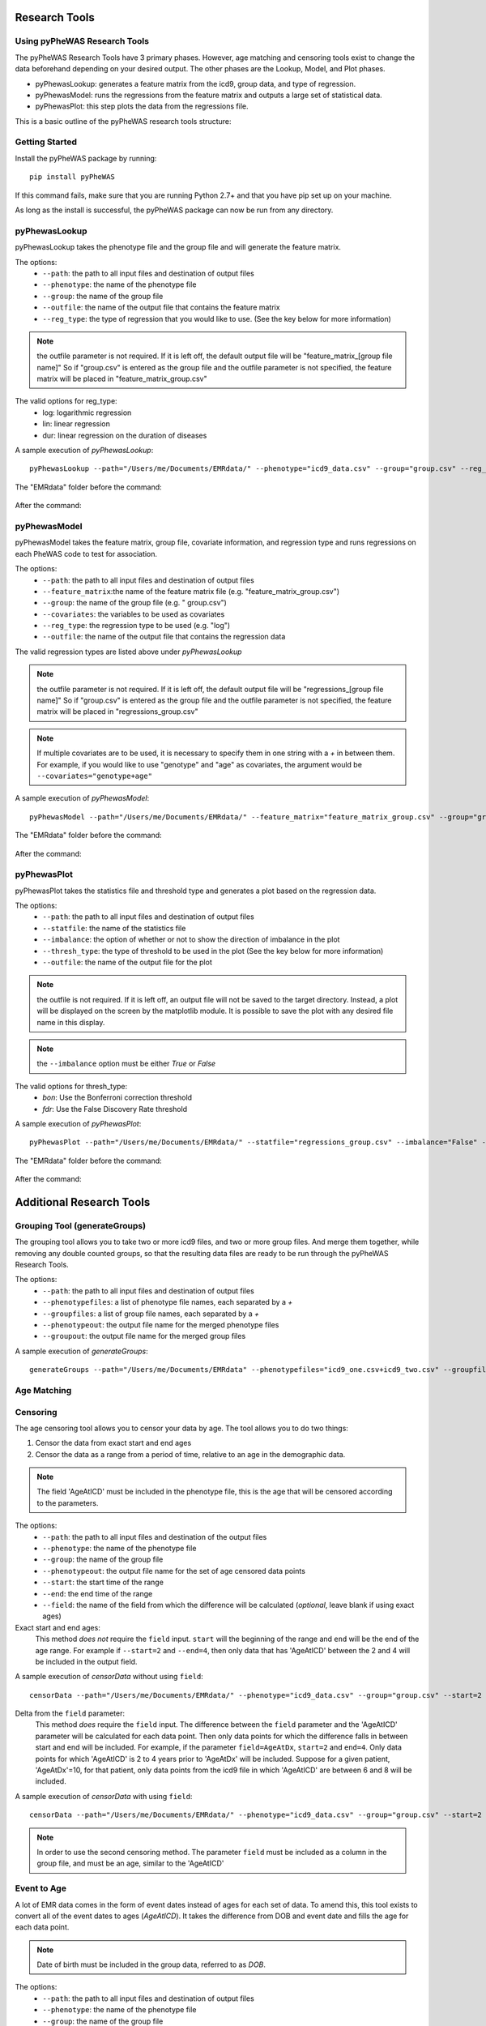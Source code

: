 Research Tools
==============

Using pyPheWAS Research Tools
-----------------------------

The pyPheWAS Research Tools have 3 primary phases. However, age matching and censoring tools exist to change the data beforehand depending on your desired output. The other phases are the Lookup, Model, and Plot phases.

* pyPhewasLookup: generates a feature matrix from the icd9, group data, and type of regression.
* pyPhewasModel: runs the regressions from the feature matrix and outputs a large set of statistical data.
* pyPhewasPlot: this step plots the data from the regressions file.

This is a basic outline of the pyPheWAS research tools structure:

.. figure:: pyPheWAS_Research_Tools.png

Getting Started
---------------

Install the pyPheWAS package by running::

		pip install pyPheWAS

If this command fails, make sure that you are running Python 2.7+ and that you have pip set up on your machine.

As long as the install is successful, the pyPheWAS package can now be run from any directory.

pyPhewasLookup
--------------
 
pyPhewasLookup takes the phenotype file and the group file and will generate the feature matrix.

The options:
 * ``--path``:		the path to all input files and destination of output files
 * ``--phenotype``:	the name of the phenotype file
 * ``--group``:		the name of the group file
 * ``--outfile``:	the name of the output file that contains the feature matrix
 * ``--reg_type``: the type of regression that you would like to use. (See the key below for more information)

.. note:: the outfile parameter is not required. If it is left off, the default output file will be "feature_matrix_[group file name]" So if "group.csv" is entered as the group file and the outfile parameter is not specified, the feature matrix will be placed in "feature_matrix_group.csv"

The valid options for reg_type:
 * log: logarithmic regression
 * lin: linear regression
 * dur: linear regression on the duration of diseases

A sample execution of *pyPhewasLookup*::

		pyPhewasLookup --path="/Users/me/Documents/EMRdata/" --phenotype="icd9_data.csv" --group="group.csv" --reg_type="log" --outfile="feature_matrix_group.csv"

The "EMRdata" folder before the command:

.. figure:: pyPhewasLookupBefore.png

After the command:

.. figure:: pyPhewasLookupAfter.png

pyPhewasModel
-------------

pyPhewasModel takes the feature matrix, group file, covariate information, and regression type and runs regressions on each PheWAS code to test for association.

The options:
 * ``--path``:			the path to all input files and destination of output files
 * ``--feature_matrix``:the name of the feature matrix file (e.g. "feature_matrix_group.csv")
 * ``--group``:			the name of the group file (e.g. " group.csv")
 * ``--covariates``:	the variables to be used as covariates
 * ``--reg_type``:		the regression type to be used (e.g. "log")
 * ``--outfile``:		the name of the output file that contains the regression data
The valid regression types are listed above under *pyPhewasLookup*

.. note:: the outfile parameter is not required. If it is left off, the default output file will be "regressions_[group file name]" So if "group.csv" is entered as the group file and the outfile parameter is not specified, the feature matrix will be placed in "regressions_group.csv"

.. note:: If multiple covariates are to be used, it is necessary to specify them in one string with a *+* in between them. For example, if you would like to use "genotype" and "age" as covariates, the argument would be ``--covariates="genotype+age"``

A sample execution of *pyPhewasModel*::

		pyPhewasModel --path="/Users/me/Documents/EMRdata/" --feature_matrix="feature_matrix_group.csv" --group="group.csv" --covariates="genotype" --reg_type="log" --outfile="regressions_group.csv"

The "EMRdata" folder before the command:

.. figure:: pyPhewasModelBefore.png

After the command:

.. figure:: pyPhewasLookupAfter.png

pyPhewasPlot
------------

pyPhewasPlot takes the statistics file and threshold type and generates a plot based on the regression data.

The options:
 * ``--path``:			the path to all input files and destination of output files
 * ``--statfile``:		the name of the statistics file
 * ``--imbalance``:		the option of whether or not to show the direction of imbalance in the plot
 * ``--thresh_type``:	the type of threshold to be used in the plot (See the key below for more information)
 * ``--outfile``:		the name of the output file for the plot

.. note:: the outfile is not required. If it is left off, an output file will not be saved to the target directory. Instead, a plot will be displayed on the screen by the matplotlib module. It is possible to save the plot with any desired file name in this display.

.. note:: the ``--imbalance`` option must be either *True* or *False*

The valid options for thresh_type:
 * *bon*:	Use the Bonferroni correction threshold
 * *fdr*:	Use the False Discovery Rate threshold

A sample execution of *pyPhewasPlot*::

		pyPhewasPlot --path="/Users/me/Documents/EMRdata/" --statfile="regressions_group.csv" --imbalance="False" --thresh_type="bon" --outfile="pyPheWAS_plot.png"

The "EMRdata" folder before the command:

.. figure:: pyPhewasPlotBefore.png

After the command:

.. figure:: pyPhewasPlotAfter.png


Additional Research Tools
=========================

Grouping Tool (generateGroups)
-------------

The grouping tool allows you to take two or more icd9 files, and two or more group files. And merge them together, while removing any double counted groups, so that the resulting data files are ready to be run through the pyPheWAS Research Tools.

The options:
 * ``--path``:			the path to all input files and destination of output files
 * ``--phenotypefiles``:		a list of phenotype file names, each separated by a *+*
 * ``--groupfiles``:				a list of group file names, each separated by a *+*
 * ``--phenotypeout``:			the output file name for the merged phenotype files
 * ``--groupout``:				the output file name for the merged group files

A sample execution of *generateGroups*::

		generateGroups --path="/Users/me/Documents/EMRdata" --phenotypefiles="icd9_one.csv+icd9_two.csv" --groupfiles="group_one.csv+group_two.csv" --phenotypeout="new_icd9.csv" --groupout="new_group.csv"

Age Matching
------------



Censoring
---------

The age censoring tool allows you to censor your data by age. The tool allows you to do two things:

#. Censor the data from exact start and end ages
#. Censor the data as a range from a period of time, relative to an age in the demographic data.

.. note:: The field 'AgeAtICD' must be included in the phenotype file, this is the age that will be censored according to the parameters.

The options:
 * ``--path``:			the path to all input files and destination of the output files
 * ``--phenotype``:		the name of the phenotype file
 * ``--group``:			the name of the group file
 * ``--phenotypeout``:	the output file name for the set of age censored data points
 * ``--start``:			the start time of the range
 * ``--end``:			the end time of the range
 * ``--field``:			the name of the field from which the difference will be calculated (*optional*, leave blank if using exact ages)

Exact start and end ages:
	This method *does not* require the ``field`` input. ``start`` will the beginning of the range and ``end`` will be the end of the age range. For example if ``--start=2`` and ``--end=4``, then only data that has 'AgeAtICD' between the 2 and 4 will be included in the output field.

A sample execution of *censorData* without using ``field``::

	censorData --path="/Users/me/Documents/EMRdata/" --phenotype="icd9_data.csv" --group="group.csv" --start=2 --end=4 --phenotypeout="newicd9.csv"

Delta from the ``field`` parameter:
	This method *does* require the ``field`` input. The difference between the ``field`` parameter and the 'AgeAtICD' parameter will be calculated for each data point. Then only data points for which the difference falls in between start and end will be included. For example, if the parameter ``field=AgeAtDx``, ``start=2`` and ``end=4``. Only data points for which 'AgeAtICD' is 2 to 4 years prior to 'AgeAtDx' will be included. Suppose for a given patient, 'AgeAtDx'=10, for that patient, only data points from the icd9 file in which 'AgeAtICD' are between 6 and 8 will be included.

A sample execution of *censorData* with using ``field``::

	censorData --path="/Users/me/Documents/EMRdata/" --phenotype="icd9_data.csv" --group="group.csv" --start=2 --end=4 --phenotypeout="newicd9.csv" --field="AgeAtDx"

.. note:: In order to use the second censoring method. The parameter ``field`` must be included as a column in the group file, and must be an age, similar to the 'AgeAtICD'

Event to Age
------------

A lot of EMR data comes in the form of event dates instead of ages for each set of data. To amend this, this tool exists to convert all of the event dates to ages (*AgeAtICD*). It takes the difference from DOB and event date and fills the age for each data point.

.. note:: Date of birth must be included in the group data, referred to as *DOB*.

The options:
 * ``--path``:			the path to all input files and destination of output files
 * ``--phenotype``:		the name of the phenotype file
 * ``--group``:			the name of the group file
 * ``--phenotypeout``:	the name of the output file
 * ``--eventcolumn``:	the name of the column in the phenotype file that includes event dates
 * ``--precision``:		the number of decimal points to be included in the age

A sample execution of *convertEventToAge*::

		convertEventToAge --path="/Users/me/Documents/EMRData/" --phenotype="icd9_data.csv" --group="group.csv" --phenotypeout="icd9_with_age.csv" --eventcolumn="Event_date" --precision=2

